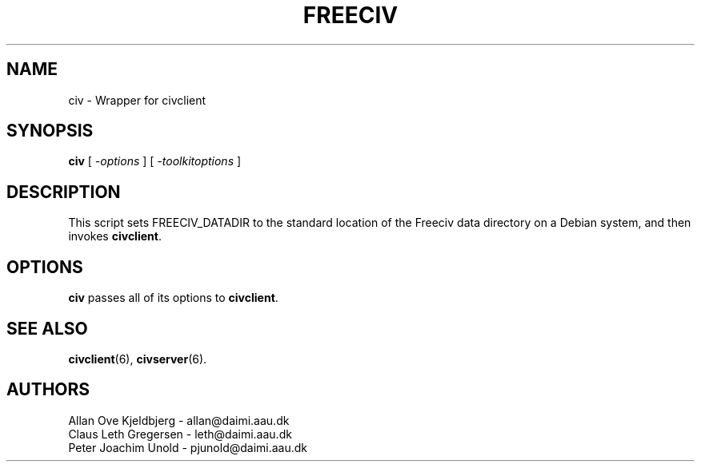 .TH FREECIV 6 "December 1997"
.SH NAME
civ \- Wrapper for civclient
.SH SYNOPSIS
.B civ
[
.I \-options
]
[
.I \-toolkitoptions
] 

.SH DESCRIPTION
This script sets FREECIV_DATADIR to the standard location of the Freeciv
data directory on a Debian system, and then invokes
.BR civclient .

.SH OPTIONS
.PP
.B civ
passes all of its options to
.BR civclient .

.SH "SEE ALSO"
.BR civclient "(6), " civserver (6).

.SH AUTHORS
     Allan Ove Kjeldbjerg - allan@daimi.aau.dk
     Claus Leth Gregersen - leth@daimi.aau.dk
     Peter Joachim Unold  - pjunold@daimi.aau.dk
